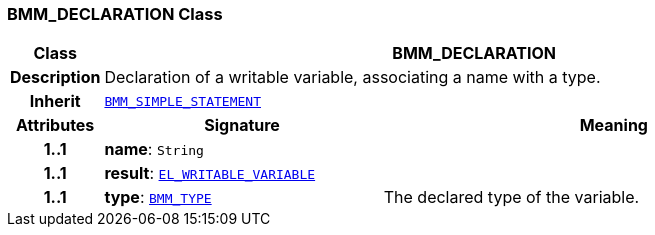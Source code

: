 === BMM_DECLARATION Class

[cols="^1,3,5"]
|===
h|*Class*
2+^h|*BMM_DECLARATION*

h|*Description*
2+a|Declaration of a writable variable, associating a name with a type.

h|*Inherit*
2+|`<<_bmm_simple_statement_class,BMM_SIMPLE_STATEMENT>>`

h|*Attributes*
^h|*Signature*
^h|*Meaning*

h|*1..1*
|*name*: `String`
a|

h|*1..1*
|*result*: `<<_el_writable_variable_class,EL_WRITABLE_VARIABLE>>`
a|

h|*1..1*
|*type*: `<<_bmm_type_class,BMM_TYPE>>`
a|The declared type of the variable.
|===
